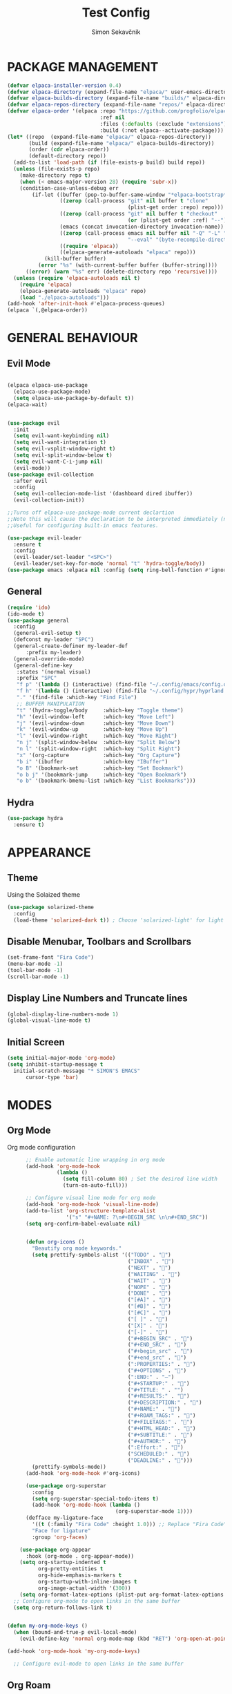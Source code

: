 #+title: Test Config
#+author: Simon Sekavčnik


* PACKAGE MANAGEMENT
#+begin_src emacs-lisp
(defvar elpaca-installer-version 0.4)
(defvar elpaca-directory (expand-file-name "elpaca/" user-emacs-directory))
(defvar elpaca-builds-directory (expand-file-name "builds/" elpaca-directory))
(defvar elpaca-repos-directory (expand-file-name "repos/" elpaca-directory))
(defvar elpaca-order '(elpaca :repo "https://github.com/progfolio/elpaca.git"
                              :ref nil
                              :files (:defaults (:exclude "extensions"))
                              :build (:not elpaca--activate-package)))
(let* ((repo  (expand-file-name "elpaca/" elpaca-repos-directory))
       (build (expand-file-name "elpaca/" elpaca-builds-directory))
       (order (cdr elpaca-order))
       (default-directory repo))
  (add-to-list 'load-path (if (file-exists-p build) build repo))
  (unless (file-exists-p repo)
    (make-directory repo t)
    (when (< emacs-major-version 28) (require 'subr-x))
    (condition-case-unless-debug err
        (if-let ((buffer (pop-to-buffer-same-window "*elpaca-bootstrap*"))
                 ((zerop (call-process "git" nil buffer t "clone"
                                       (plist-get order :repo) repo)))
                 ((zerop (call-process "git" nil buffer t "checkout"
                                       (or (plist-get order :ref) "--"))))
                 (emacs (concat invocation-directory invocation-name))
                 ((zerop (call-process emacs nil buffer nil "-Q" "-L" "." "--batch"
                                       "--eval" "(byte-recompile-directory \".\" 0 'force)")))
                 ((require 'elpaca))
                 ((elpaca-generate-autoloads "elpaca" repo)))
            (kill-buffer buffer)
          (error "%s" (with-current-buffer buffer (buffer-string))))
      ((error) (warn "%s" err) (delete-directory repo 'recursive))))
  (unless (require 'elpaca-autoloads nil t)
    (require 'elpaca)
    (elpaca-generate-autoloads "elpaca" repo)
    (load "./elpaca-autoloads")))
(add-hook 'after-init-hook #'elpaca-process-queues)
(elpaca `(,@elpaca-order))
#+end_src
* GENERAL BEHAVIOUR
** Evil Mode
  #+begin_src emacs-lisp
    
    (elpaca elpaca-use-package
      (elpaca-use-package-mode)
      (setq elpaca-use-package-by-default t))
    (elpaca-wait)


    (use-package evil
      :init
      (setq evil-want-keybinding nil)
      (setq evil-want-integration t)
      (setq evil-vsplit-window-right t)
      (setq evil-split-window-below t)
      (setq evil-want-C-i-jump nil)
      (evil-mode))
    (use-package evil-collection
      :after evil
      :config
      (setq evil-collecion-mode-list '(dashboard dired ibuffer))
      (evil-collection-init))

    ;;Turns off elpaca-use-package-mode current declartion
    ;;Note this will cause the declaration to be interpreted immediately (not deferred).
    ;;Useful for configuring built-in emacs features.

    (use-package evil-leader
      :ensure t
      :config
      (evil-leader/set-leader "<SPC>")
      (evil-leader/set-key-for-mode 'normal "t" 'hydra-toggle/body))
    (use-package emacs :elpaca nil :config (setq ring-bell-function #'ignore))
#+end_src

** General
#+begin_src emacs-lisp
  (require 'ido)
  (ido-mode t)
  (use-package general
    :config
    (general-evil-setup t)
    (defconst my-leader "SPC")
    (general-create-definer my-leader-def
        :prefix my-leader)
    (general-override-mode)
    (general-define-key
     :states '(normal visual)
     :prefix "SPC"
     "f p" '(lambda () (interactive) (find-file "~/.config/emacs/config.org") :which-key "Open config.org")
     "f h" '(lambda () (interactive) (find-file "~/.config/hypr/hyprland.conf") :which-key "Open hyprland config")
     "." '(find-file :which-key "Find File")
     ;; BUFFER MANIPULATION
     "t" '(hydra-toggle/body     :which-key "Toggle theme")
     "h" '(evil-window-left      :which-key "Move Left")
     "j" '(evil-window-down      :which-key "Move Down")
     "k" '(evil-window-up        :which-key "Move Up")
     "l" '(evil-window-right     :which-key "Move Right")
     "n j" '(split-window-below  :which-key "Split Below")
     "n l" '(split-window-right  :which-key "Split Right")
     "x" '(org-capture           :which-key "Org Capture")
     "b i" '(ibuffer             :which-key "IBuffer")
     "o B" '(bookmark-set        :which-key "Set Bookmark")
     "o b j" '(bookmark-jump     :which-key "Open Bookmark")
     "o b" '(bookmark-bmenu-list :which-key "List Bookmarks")))
#+end_src


** Hydra
#+begin_src emacs-lisp
  (use-package hydra
    :ensure t)
#+end_src

* APPEARANCE
** Theme
Using the Solaized theme
#+begin_src emacs-lisp
  (use-package solarized-theme
    :config
    (load-theme 'solarized-dark t)) ; Choose 'solarized-light' for light theme
#+end_src

** Disable Menubar, Toolbars and Scrollbars
#+begin_src emacs-lisp
  (set-frame-font "Fira Code")
  (menu-bar-mode -1)
  (tool-bar-mode -1)
  (scroll-bar-mode -1)
#+end_src

** Display Line Numbers and Truncate lines
#+begin_src emacs-lisp
  (global-display-line-numbers-mode 1)
  (global-visual-line-mode t)
#+end_src

** Initial Screen
#+begin_src emacs-lisp
  (setq initial-major-mode 'org-mode)
  (setq inhibit-startup-message t
    initial-scratch-message "* SIMON'S EMACS"
        cursor-type 'bar)
#+end_src

* MODES
** Org Mode 
Org mode configuration
#+begin_src emacs-lisp
        ;; Enable automatic line wrapping in org mode
        (add-hook 'org-mode-hook
                  (lambda ()
                    (setq fill-column 80) ; Set the desired line width
                    (turn-on-auto-fill)))

        ;; Configure visual line mode for org mode
        (add-hook 'org-mode-hook 'visual-line-mode)
        (add-to-list 'org-structure-template-alist
                     '("s" "#+NAME: ?\n#+BEGIN_SRC \n\n#+END_SRC"))
        (setq org-confirm-babel-evaluate nil)


        (defun org-icons ()
          "Beautify org mode keywords."
          (setq prettify-symbols-alist '(("TODO" . "")
                                         ("INBOX" . "")
                                         ("NEXT" . "")
                                         ("WAITING" . "")        
                                         ("WAIT" . "")        
                                         ("NOPE" . "")
                                         ("DONE" . "")
                                         ("[#A]" . "")
                                         ("[#B]" . "")
                                         ("[#C]" . "")
                                         ("[ ]" . "")
                                         ("[X]" . "")
                                         ("[-]" . "")
                                         ("#+BEGIN_SRC" . "")
                                         ("#+END_SRC" . "")
                                         ("#+begin_src" . "")
                                         ("#+end_src" . "")
                                         (":PROPERTIES:" . "")
                                         ("#+OPTIONS" . "")
                                         (":END:" . "―")
                                         ("#+STARTUP:" . "")
                                         ("#+TITLE: " . "")
                                         ("#+RESULTS:" . "")
                                         ("#+DESCRIPTION:" . "")
                                         ("#+NAME:" . "")
                                         ("#+ROAM_TAGS:" . "")
                                         ("#+FILETAGS:" . "")
                                         ("#+HTML_HEAD:" . "")
                                         ("#+SUBTITLE:" . "")
                                         ("#+AUTHOR:" . "")
                                         (":Effort:" . "")
                                         ("SCHEDULED:" . "")
                                         ("DEADLINE:" . "")))
          (prettify-symbols-mode))
        (add-hook 'org-mode-hook #'org-icons)

        (use-package org-superstar
          :config
          (setq org-superstar-special-todo-items t)
          (add-hook 'org-mode-hook (lambda ()
                                     (org-superstar-mode 1))))
        (defface my-ligature-face
          '((t (:family "Fira Code" :height 1.0))) ;; Replace "Fira Code" with the name of your desired font
          "Face for ligature"
          :group 'org-faces)

      (use-package org-appear
        :hook (org-mode . org-appear-mode))
      (setq org-startup-indented t
            org-pretty-entities t
            org-hide-emphasis-markers t
            org-startup-with-inline-images t
            org-image-actual-width '(300))
      (setq org-format-latex-options (plist-put org-format-latex-options :scale 2.0))
    ;; Configure org-mode to open links in the same buffer
    (setq org-return-follows-link t)


  (defun my-org-mode-keys ()
    (when (bound-and-true-p evil-local-mode)
      (evil-define-key 'normal org-mode-map (kbd "RET") 'org-open-at-point)))

  (add-hook 'org-mode-hook 'my-org-mode-keys)

    ;; Configure evil-mode to open links in the same buffer

#+end_src
** Org Roam
#+begin_src emacs-lisp
    (use-package org-roam
      :ensure t
      :init
      (setq org-roam-v2-ack t)
      :custom
      (org-roam-directory "~/.roam")
      :config
      (defhydra my-org-roam-hydra (:color blue :hint nil)
        "
          ^Roam^                ^Capture^        ^Dailies^ 
          ^────^──────────────  ^──────^───────  ^———————^—————
          _g_: Goto             _c_: Capture     _T_: Today
          _i_: Insert           _r_: Refile      _L_: Tomorrow
          _f_: Find             _d_: Delete      _Y_: Yesterday
          _l_: Insert Link                     _F_: Find Date
          "
        ("g" org-roam-node-find)
        ("i" org-roam-node-insert)
        ("f" org-roam-node-find)
        ("l" org-roam-insert-link)
        ("c" org-roam-capture)
        ("r" org-roam-refile)
        ("d" org-roam-node-delete)
        ("T" org-roam-dailies-goto-today)
        ("L" org-roam-dailies-goto-tommorow)
        ("Y" org-roam-dailies-goto-yesterday)
        ("F" org-roam-dailies-find-date))
      (general-define-key
       :prefix "SPC"
       :states '(motion normal visual)
       :keymaps 'override
       "r" '(my-org-roam-hydra/body :which-key "Org Roam")))


  (setq org-return-follows-link t)

  (setq org-roam-dailies-capture-templates
        '(("d" "default" entry
           "* %<%H:%M> %?\n\n"
           :target (file+head "%<%Y-%m-%d>.org" "#+title: %<%Y-%m-%d>\n\n* The One Thing\n** Big Picture\n*** Career\n*** Health\n*** Relationships\n*** Health\n*** Personal Growth\n** Focus\n *For my ——— what is the _ONE_ Thing I can do hit my goals today, such that by\ndoing it everything else will be easier or unnecessary?*\n\n*** Career\n*** Health\n*** Relationships\n*** Health\n*** Personal Growth\n* GTD\n\n* LOG\n\n* Reflect\n\n"))))
#+end_src
* PROGRAMING
** Python
#+begin_src emacs-lisp
    (use-package python-mode
      :mode ("\\.py\\'" . python-mode)
      :interpreter ("python" . python-mode)
      :config
      (setq python-indent-offset 4))

    ;; Install and configure LSP mode for code completion and linting
    (use-package lsp-mode
      :hook (python-mode . lsp)
      :commands lsp
      :config
      (setq lsp-prefer-flymake nil) ; Use lsp-ui and flycheck instead of flymake
      (setq lsp-pyls-plugins-pylint-enabled t) ; Enable pylint
      (setq lsp-pyls-plugins-flake8-enabled t) ; Enable flake8
      (setq lsp-pyls-plugins-yapf-enabled t)) ; Enable yapf

      ;; Optional: Install and configure lsp-ui for additional features
    (use-package lsp-ui
      :hook (lsp-mode . lsp-ui-mode)
      :config
      (setq lsp-ui-doc-enable nil) ; Disable the documentation popup
      (setq lsp-ui-sideline-enable t) ; Show symbol information in the sideline
      (setq lsp-ui-sideline-show-hover t))

      ;; Optional: Install and configure flycheck for on-the-fly syntax checking
    (use-package flycheck
      :hook (lsp-mode . flycheck-mode))

      ;; Optional: Install and configure blacken for automatic code formatting
    (use-package blacken
      :hook (python-mode . blacken-mode))
    (add-hook 'python-mode-hook 'hs-minor-mode)

    (defun my-python-mode-keys ()
      (when (bound-and-true-p evil-local-mode)
        (evil-define-key 'normal python-mode-map (kbd "TAB") 'hs-toggle-hiding)))

    (add-hook 'python-mode-hook 'my-python-mode-keys)
#+end_src
